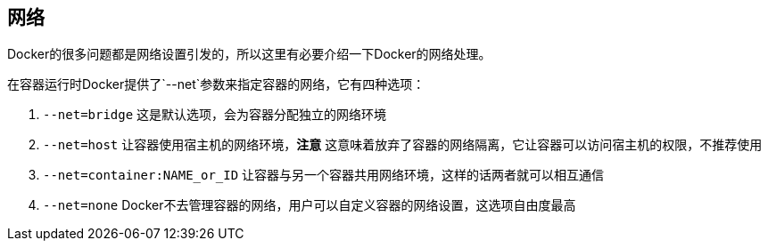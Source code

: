 == 网络

Docker的很多问题都是网络设置引发的，所以这里有必要介绍一下Docker的网络处理。

在容器运行时Docker提供了`--net`参数来指定容器的网络，它有四种选项：

. `--net=bridge` 这是默认选项，会为容器分配独立的网络环境
. `--net=host` 让容器使用宿主机的网络环境，**注意** 这意味着放弃了容器的网络隔离，它让容器可以访问宿主机的权限，不推荐使用
. `--net=container:NAME_or_ID` 让容器与另一个容器共用网络环境，这样的话两者就可以相互通信
. `--net=none` Docker不去管理容器的网络，用户可以自定义容器的网络设置，这选项自由度最高